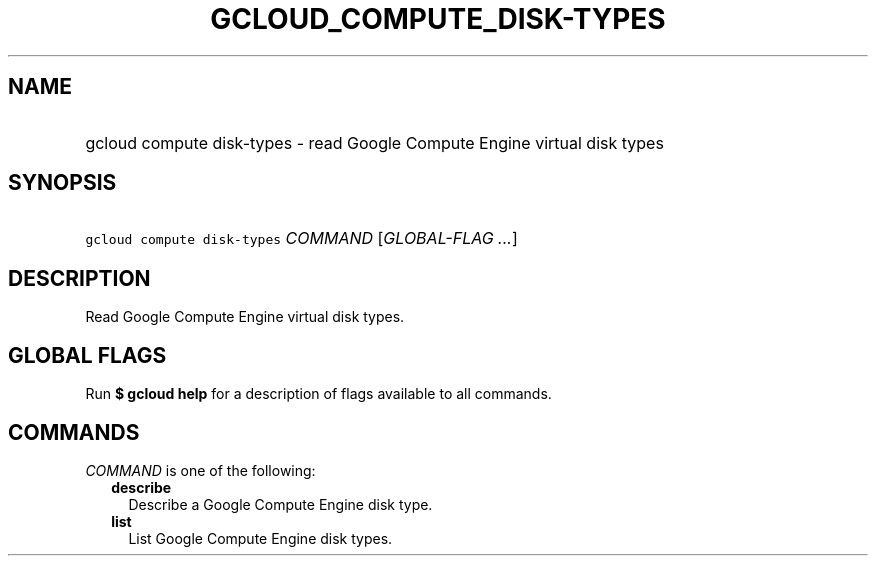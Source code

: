 
.TH "GCLOUD_COMPUTE_DISK\-TYPES" 1



.SH "NAME"
.HP
gcloud compute disk\-types \- read Google Compute Engine virtual disk types



.SH "SYNOPSIS"
.HP
\f5gcloud compute disk\-types\fR \fICOMMAND\fR [\fIGLOBAL\-FLAG\ ...\fR]



.SH "DESCRIPTION"

Read Google Compute Engine virtual disk types.



.SH "GLOBAL FLAGS"

Run \fB$ gcloud help\fR for a description of flags available to all commands.



.SH "COMMANDS"

\f5\fICOMMAND\fR\fR is one of the following:

.RS 2m
.TP 2m
\fBdescribe\fR
Describe a Google Compute Engine disk type.

.TP 2m
\fBlist\fR
List Google Compute Engine disk types.
.RE
.sp
